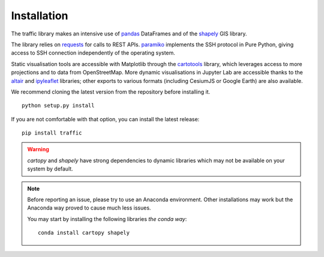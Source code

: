 Installation
============

The traffic library makes an intensive use of `pandas
<https://pandas.pydata.org/>`_ DataFrames and of the `shapely
<https://shapely.readthedocs.io/en/latest/>`_ GIS library.

The library relies on `requests <http://docs.python-requests.org/en/master/>`_
for calls to REST APIs. `paramiko <http://www.paramiko.org/>`_ implements the
SSH protocol in Pure Python, giving access to SSH connection independently of
the operating system.

Static visualisation tools are accessible with Matplotlib through the
`cartotools <https://github.com/xoolive/cartotools>`_ library, which leverages
access to more projections and to data from OpenStreetMap. More dynamic
visualisations in Jupyter Lab are accessible thanks to the `altair <https://altair-viz.github.io/>`_ and `ipyleaflet
<http://ipyleaflet.readthedocs.io/>`_ libraries; other exports to various formats
(including CesiumJS or Google Earth) are also available.

We recommend cloning the latest version from the repository before installing it.

.. parsed-literal::
    python setup.py install

If you are not comfortable with that option, you can install the latest release:

.. parsed-literal::
    pip install traffic

.. warning::
    `cartopy` and `shapely` have strong dependencies to dynamic libraries which
    may not be available on your system by default.

.. note::
    Before reporting an issue, please try to use an Anaconda environment. Other
    installations may work but the Anaconda way proved to cause much less
    issues.

    You may start by installing the following libraries *the conda way*:

    .. parsed-literal::
       conda install cartopy shapely
